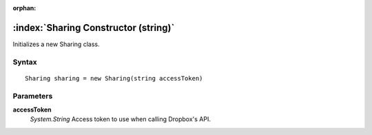 :orphan:

:index:`Sharing Constructor (string)`
=====================================

Initializes a new Sharing class.

Syntax
------

::

	Sharing sharing = new Sharing(string accessToken)

Parameters
----------

**accessToken**
	*System.String* Access token to use when calling Dropbox's API.

